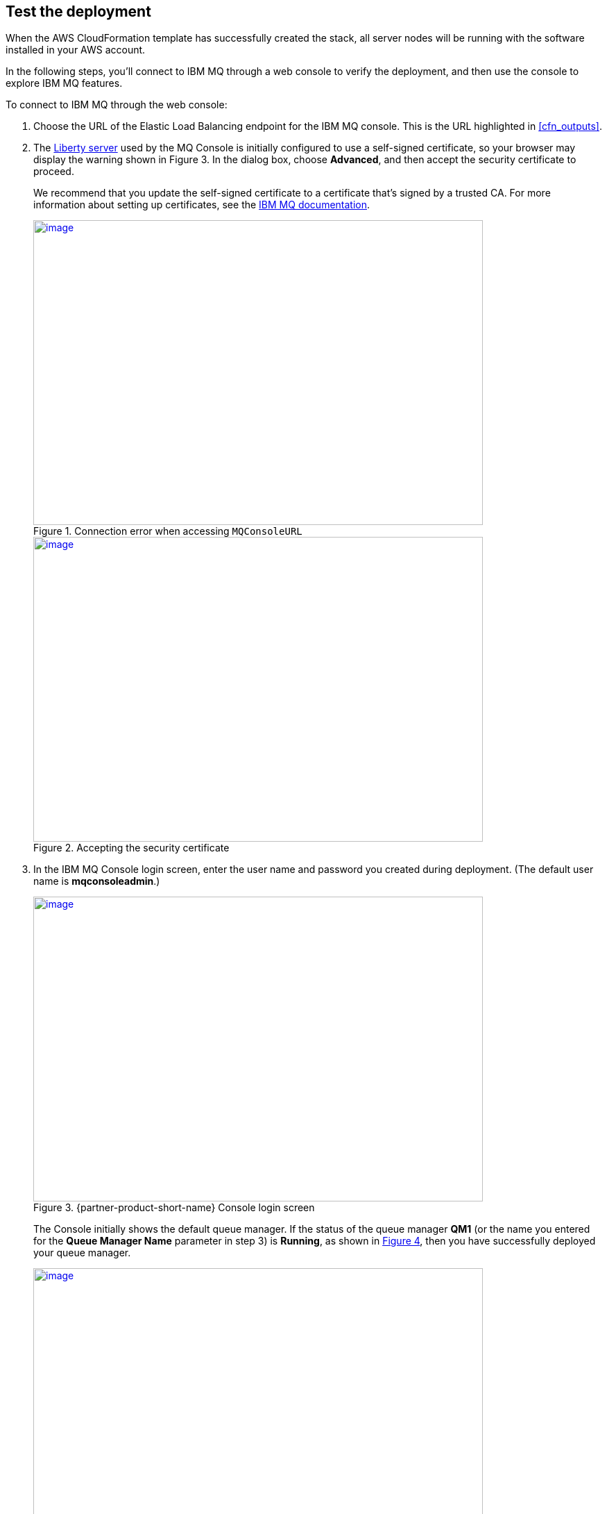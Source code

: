 // Add steps as necessary for accessing the software, post-configuration, and testing. Don’t include full usage instructions for your software, but add links to your product documentation for that information.
//Should any sections not be applicable, remove them

== Test the deployment

When the AWS CloudFormation template has successfully created the stack, all server nodes will be running with the software installed in your AWS account.

In the following steps, you’ll connect to IBM MQ through a web console to verify the deployment, and then use the console to explore IBM MQ features.

To connect to IBM MQ through the web console:

. Choose the URL of the Elastic Load Balancing endpoint for the IBM MQ console. This is the URL highlighted in <<cfn_outputs>>.
. The https://www.ibm.com/support/knowledgecenter/en/SSAW57_liberty/com.ibm.websphere.wlp.nd.multiplatform.doc/ae/cwlp_about.html[Liberty server^] used by the MQ Console is initially configured to use a self-signed certificate, so your browser may display the warning shown in Figure 3. In the dialog box, choose *Advanced*, and then accept the security certificate to proceed.
+
We recommend that you update the self-signed certificate to a certificate that’s signed by a trusted CA. For more information about setting up certificates, see the https://www.ibm.com/support/knowledgecenter/en/SSFKSJ_9.0.0/com.ibm.mq.sec.doc/q127940_.htm[IBM MQ documentation^].
+
:xrefstyle: short
[#connection_error1]
.Connection error when accessing `MQConsoleURL`
[link=images/connection_error1.png]
image::../images/connection_error1.png[image,width=648,height=439]
+
:xrefstyle: short
[#connection_error2]
.Accepting the security certificate
[link=images/connection_error2.png]
image::../images/connection_error2.png[image,width=648,height=439]
+
[start=3]
. In the IBM MQ Console login screen, enter the user name and password you created during deployment. (The default user name is *mqconsoleadmin*.)
+
:xrefstyle: short
[#login_screen1]
.{partner-product-short-name} Console login screen
[link=images/login_screen.png]
image::../images/login_screen.png[image,width=648,height=439]
+
The Console initially shows the default queue manager. If the status of the queue manager *QM1* (or the name you entered for the *Queue Manager Name* parameter in step 3) is *Running*, as shown in <<queue_manager1>>, then you have successfully deployed your queue manager.
+
:xrefstyle: short
[#queue_manager1]
.Displaying the local queue manager
[link=images/queue_manager.png]
image::../images/queue_manager.png[image,width=648,height=439]

You can use the IBM MQ Console to perform administration tasks such as stopping and starting queue managers and creating objects such as queues and channels. In the following steps, you’ll use the console to verify that the server is working correctly and add a message to a queue.

. In the console window, choose *Add widget*.
+
:xrefstyle: short
[#add_widget1]
.Adding a widget
[link=images/add_widget.png]
image::../images/add_widget.png[image,width=158,height=50]
+
[start=2]
. In the *Add a new widget* dialog box, choose *Queues* to display the predefined queue, *Q1*.
+
:xrefstyle: short
[#add_widget2]
.Creating a queues widget
[link=images/create-queue-widget.png]
image::../images/create-queue-widget.png[image,width=634,height=500]
+
:xrefstyle: short
[#view-queue1]
.Viewing the predefined queue
[link=images/view-queue.png]
image::../images/view-queue.png[image,width=641,height=246]
+
[start=3]
. On the toolbar, choose the envelope icon to put a test message on the queue.
+
:xrefstyle: short
[#env-icon1]
.Envelope icon
[link=images/envelope-icon.png]
image::../images/envelope-icon.png[image,width=222,height=68]
+
:xrefstyle: short
[#place-message1]
.Placing a message in the queue
[link=images/place-message.png]
image::../images/place-message.png[put_message,width=620,height=226]
+
[start=4]
. On the *Queues on QM1* window toolbar, you can now choose the folder icon to browse the messages on the queue.
+
:xrefstyle: short
[#dir-icon1]
.Folder icon
[link=images/folder-icon.png]
image::../images/folder-icon.png[image,width=222,height=68]
+
:xrefstyle: short
[#browse-message1]
.Browsing messages on the queue
[link=images/browse-message.png]
image::../images/browse-message.png[browse_message,width=613,height=424]

For more information about using the https://www.ibm.com/support/knowledgecenter/en/SSFKSJ_9.0.0/com.ibm.mq.adm.doc/q127570_.htm[IBM MQ Console^], see the IBM Knowledge Center.


== Post deployment steps
=== Connect to the IBM MQ Server

It is possible to administer IBM MQ locally from the server. For more information about this option, see https://www.ibm.com/support/knowledgecenter/en/SSFKSJ_9.0.0/com.ibm.mq.adm.doc/q019950_.htm[Administering IBM MQ^] in the IBM Knowledge Center.

To connect to the IBM MQ server instance, use SSH to connect to the bastion host instance in your VPC. Use an SSH agent to forward your private key on connection. For more information about SSH agents, see the https://developer.github.com/v3/guides/using-ssh-agent-forwarding/[GitHub documentation^].

WARNING: Do not copy your private key to the bastion host instance.
